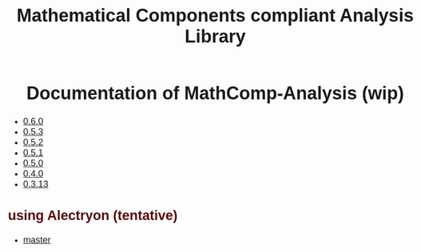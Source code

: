 #+TITLE: Mathematical Components compliant Analysis Library
#+OPTIONS: toc:nil
#+OPTIONS: ^:nil
#+OPTIONS: html-postamble:nil
#+OPTIONS: num:nil
#+HTML_HEAD: <meta http-equiv="Content-Type" content="text/html; charset=utf-8">
#+HTML_HEAD: <style type="text/css"> body {font-family: Arial, Helvetica; margin-left: 5em; font-size: large;} </style>
#+HTML_HEAD: <style type="text/css"> h1 {margin-left: 0em; padding: 0px; text-align: center} </style>
#+HTML_HEAD: <style type="text/css"> h2 {margin-left: 0em; padding: 0px; color: #580909} </style>
#+HTML_HEAD: <style type="text/css"> h3 {margin-left: 1em; padding: 0px; color: #C05001;} </style>
#+HTML_HEAD: <style type="text/css"> body { max-width: 1100px; width: 100% - 30px; margin-left: 30px; }</style>

* Documentation of MathComp-Analysis (wip)

-  [[file:htmldoc_0_6_0/index.html][0.6.0]]
-  [[file:htmldoc_0_5_3/index.html][0.5.3]]
-  [[file:htmldoc_0_5_2/index.html][0.5.2]]
-  [[file:htmldoc_0_5_1/index.html][0.5.1]]
-  [[file:htmldoc_0_5_0/index.html][0.5.0]]
-  [[file:htmldoc_0_4_0/index.html][0.4.0]]
-  [[file:htmldoc_0_3_13/index.html][0.3.13]]

** using Alectryon (tentative)

- [[file:htmldoc_master_alectryon][master]]

